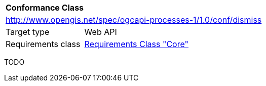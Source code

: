 [[ats_dismiss]]
[cols="1,4",width="90%"]
|===
2+|*Conformance Class*
2+|http://www.opengis.net/spec/ogcapi-processes-1/1.0/conf/dismiss
|Target type |Web API
|Requirements class |<<rc_core,Requirements Class "Core">>
|===

TODO
